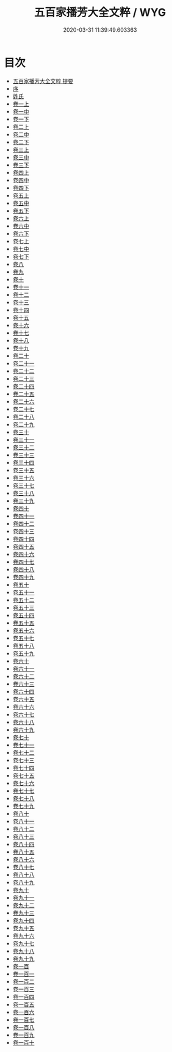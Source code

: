 #+TITLE: 五百家播芳大全文粹 / WYG
#+DATE: 2020-03-31 11:39:49.603363
* 目次
 - [[file:KR4h0043_000.txt::000-1a][五百家播芳大全文粹 提要]]
 - [[file:KR4h0043_000.txt::000-3a][序]]
 - [[file:KR4h0043_000.txt::000-5a][姓氏]]
 - [[file:KR4h0043_001.txt::001-1a][卷一上]]
 - [[file:KR4h0043_002.txt::002-1a][卷一中]]
 - [[file:KR4h0043_002.txt::002-29a][卷一下]]
 - [[file:KR4h0043_003.txt::003-1a][卷二上]]
 - [[file:KR4h0043_004.txt::004-1a][卷二中]]
 - [[file:KR4h0043_004.txt::004-27a][卷二下]]
 - [[file:KR4h0043_005.txt::005-1a][卷三上]]
 - [[file:KR4h0043_006.txt::006-1a][卷三中]]
 - [[file:KR4h0043_006.txt::006-23a][卷三下]]
 - [[file:KR4h0043_007.txt::007-1a][卷四上]]
 - [[file:KR4h0043_008.txt::008-1a][卷四中]]
 - [[file:KR4h0043_008.txt::008-24a][卷四下]]
 - [[file:KR4h0043_009.txt::009-1a][卷五上]]
 - [[file:KR4h0043_010.txt::010-1a][卷五中]]
 - [[file:KR4h0043_010.txt::010-28a][卷五下]]
 - [[file:KR4h0043_011.txt::011-1a][卷六上]]
 - [[file:KR4h0043_012.txt::012-1a][卷六中]]
 - [[file:KR4h0043_012.txt::012-25a][卷六下]]
 - [[file:KR4h0043_013.txt::013-1a][卷七上]]
 - [[file:KR4h0043_014.txt::014-1a][卷七中]]
 - [[file:KR4h0043_014.txt::014-19a][卷七下]]
 - [[file:KR4h0043_015.txt::015-1a][卷八]]
 - [[file:KR4h0043_016.txt::016-1a][卷九]]
 - [[file:KR4h0043_017.txt::017-1a][卷十]]
 - [[file:KR4h0043_018.txt::018-1a][卷十一]]
 - [[file:KR4h0043_019.txt::019-1a][卷十二]]
 - [[file:KR4h0043_020.txt::020-1a][卷十三]]
 - [[file:KR4h0043_021.txt::021-1a][卷十四]]
 - [[file:KR4h0043_022.txt::022-1a][卷十五]]
 - [[file:KR4h0043_023.txt::023-1a][卷十六]]
 - [[file:KR4h0043_024.txt::024-1a][卷十七]]
 - [[file:KR4h0043_025.txt::025-1a][卷十八]]
 - [[file:KR4h0043_026.txt::026-1a][卷十九]]
 - [[file:KR4h0043_027.txt::027-1a][卷二十]]
 - [[file:KR4h0043_028.txt::028-1a][卷二十一]]
 - [[file:KR4h0043_029.txt::029-1a][卷二十二]]
 - [[file:KR4h0043_030.txt::030-1a][卷二十三]]
 - [[file:KR4h0043_031.txt::031-1a][卷二十四]]
 - [[file:KR4h0043_032.txt::032-1a][卷二十五]]
 - [[file:KR4h0043_033.txt::033-1a][卷二十六]]
 - [[file:KR4h0043_034.txt::034-1a][卷二十七]]
 - [[file:KR4h0043_035.txt::035-1a][卷二十八]]
 - [[file:KR4h0043_036.txt::036-1a][卷二十九]]
 - [[file:KR4h0043_037.txt::037-1a][卷三十]]
 - [[file:KR4h0043_038.txt::038-1a][卷三十一]]
 - [[file:KR4h0043_039.txt::039-1a][卷三十二]]
 - [[file:KR4h0043_040.txt::040-1a][卷三十三]]
 - [[file:KR4h0043_041.txt::041-1a][卷三十四]]
 - [[file:KR4h0043_042.txt::042-1a][卷三十五]]
 - [[file:KR4h0043_043.txt::043-1a][卷三十六]]
 - [[file:KR4h0043_044.txt::044-1a][卷三十七]]
 - [[file:KR4h0043_045.txt::045-1a][卷三十八]]
 - [[file:KR4h0043_046.txt::046-1a][卷三十九]]
 - [[file:KR4h0043_047.txt::047-1a][卷四十]]
 - [[file:KR4h0043_048.txt::048-1a][卷四十一]]
 - [[file:KR4h0043_049.txt::049-1a][卷四十二]]
 - [[file:KR4h0043_050.txt::050-1a][卷四十三]]
 - [[file:KR4h0043_051.txt::051-1a][卷四十四]]
 - [[file:KR4h0043_052.txt::052-1a][卷四十五]]
 - [[file:KR4h0043_053.txt::053-1a][卷四十六]]
 - [[file:KR4h0043_054.txt::054-1a][卷四十七]]
 - [[file:KR4h0043_055.txt::055-1a][卷四十八]]
 - [[file:KR4h0043_056.txt::056-1a][卷四十九]]
 - [[file:KR4h0043_057.txt::057-1a][卷五十]]
 - [[file:KR4h0043_058.txt::058-1a][卷五十一]]
 - [[file:KR4h0043_059.txt::059-1a][卷五十二]]
 - [[file:KR4h0043_060.txt::060-1a][卷五十三]]
 - [[file:KR4h0043_061.txt::061-1a][卷五十四]]
 - [[file:KR4h0043_062.txt::062-1a][卷五十五]]
 - [[file:KR4h0043_063.txt::063-1a][卷五十六]]
 - [[file:KR4h0043_064.txt::064-1a][卷五十七]]
 - [[file:KR4h0043_065.txt::065-1a][卷五十八]]
 - [[file:KR4h0043_066.txt::066-1a][卷五十九]]
 - [[file:KR4h0043_067.txt::067-1a][卷六十]]
 - [[file:KR4h0043_068.txt::068-1a][卷六十一]]
 - [[file:KR4h0043_069.txt::069-1a][卷六十二]]
 - [[file:KR4h0043_070.txt::070-1a][卷六十三]]
 - [[file:KR4h0043_071.txt::071-1a][卷六十四]]
 - [[file:KR4h0043_072.txt::072-1a][卷六十五]]
 - [[file:KR4h0043_073.txt::073-1a][卷六十六]]
 - [[file:KR4h0043_074.txt::074-1a][卷六十七]]
 - [[file:KR4h0043_075.txt::075-1a][卷六十八]]
 - [[file:KR4h0043_076.txt::076-1a][卷六十九]]
 - [[file:KR4h0043_077.txt::077-1a][卷七十]]
 - [[file:KR4h0043_078.txt::078-1a][卷七十一]]
 - [[file:KR4h0043_079.txt::079-1a][卷七十二]]
 - [[file:KR4h0043_080.txt::080-1a][卷七十三]]
 - [[file:KR4h0043_081.txt::081-1a][卷七十四]]
 - [[file:KR4h0043_082.txt::082-1a][卷七十五]]
 - [[file:KR4h0043_083.txt::083-1a][卷七十六]]
 - [[file:KR4h0043_084.txt::084-1a][卷七十七]]
 - [[file:KR4h0043_085.txt::085-1a][卷七十八]]
 - [[file:KR4h0043_086.txt::086-1a][卷七十九]]
 - [[file:KR4h0043_087.txt::087-1a][卷八十]]
 - [[file:KR4h0043_088.txt::088-1a][卷八十一]]
 - [[file:KR4h0043_089.txt::089-1a][卷八十二]]
 - [[file:KR4h0043_090.txt::090-1a][卷八十三]]
 - [[file:KR4h0043_091.txt::091-1a][卷八十四]]
 - [[file:KR4h0043_092.txt::092-1a][卷八十五]]
 - [[file:KR4h0043_093.txt::093-1a][卷八十六]]
 - [[file:KR4h0043_094.txt::094-1a][卷八十七]]
 - [[file:KR4h0043_095.txt::095-1a][卷八十八]]
 - [[file:KR4h0043_096.txt::096-1a][卷八十九]]
 - [[file:KR4h0043_097.txt::097-1a][卷九十]]
 - [[file:KR4h0043_098.txt::098-1a][卷九十一]]
 - [[file:KR4h0043_099.txt::099-1a][卷九十二]]
 - [[file:KR4h0043_100.txt::100-1a][卷九十三]]
 - [[file:KR4h0043_101.txt::101-1a][卷九十四]]
 - [[file:KR4h0043_102.txt::102-1a][卷九十五]]
 - [[file:KR4h0043_103.txt::103-1a][卷九十六]]
 - [[file:KR4h0043_104.txt::104-1a][卷九十七]]
 - [[file:KR4h0043_105.txt::105-1a][卷九十八]]
 - [[file:KR4h0043_106.txt::106-1a][卷九十九]]
 - [[file:KR4h0043_107.txt::107-1a][卷一百]]
 - [[file:KR4h0043_108.txt::108-1a][卷一百一]]
 - [[file:KR4h0043_109.txt::109-1a][卷一百二]]
 - [[file:KR4h0043_110.txt::110-1a][卷一百三]]
 - [[file:KR4h0043_111.txt::111-1a][卷一百四]]
 - [[file:KR4h0043_112.txt::112-1a][卷一百五]]
 - [[file:KR4h0043_113.txt::113-1a][卷一百六]]
 - [[file:KR4h0043_114.txt::114-1a][卷一百七]]
 - [[file:KR4h0043_115.txt::115-1a][卷一百八]]
 - [[file:KR4h0043_116.txt::116-1a][卷一百九]]
 - [[file:KR4h0043_117.txt::117-1a][卷一百十]]

